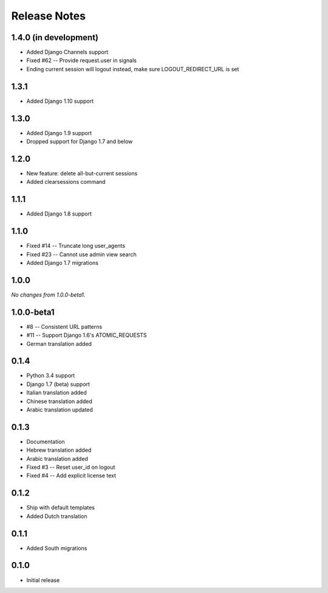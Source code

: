 Release Notes
=============

1.4.0 (in development)
----------------------
* Added Django Channels support
* Fixed #62 -- Provide request.user in signals
* Ending current session will logout instead, make sure LOGOUT_REDIRECT_URL is set

1.3.1
-----
* Added Django 1.10 support

1.3.0
-----
* Added Django 1.9 support
* Dropped support for Django 1.7 and below

1.2.0
-----
* New feature: delete all-but-current sessions
* Added clearsessions command

1.1.1
-----
* Added Django 1.8 support

1.1.0
-----
* Fixed #14 -- Truncate long user_agents
* Fixed #23 -- Cannot use admin view search
* Added Django 1.7 migrations

1.0.0
-----
*No changes from 1.0.0-beta1.*

1.0.0-beta1
-----------
* #8 -- Consistent URL patterns
* #11 -- Support Django 1.6's ATOMIC_REQUESTS
* German translation added

0.1.4
-----
* Python 3.4 support
* Django 1.7 (beta) support
* Italian translation added
* Chinese translation added
* Arabic translation updated

0.1.3
-----
* Documentation
* Hebrew translation added
* Arabic translation added
* Fixed #3 -- Reset user_id on logout
* Fixed #4 -- Add explicit license text

0.1.2
-----
* Ship with default templates
* Added Dutch translation

0.1.1
-----
* Added South migrations

0.1.0
-----
* Initial release
